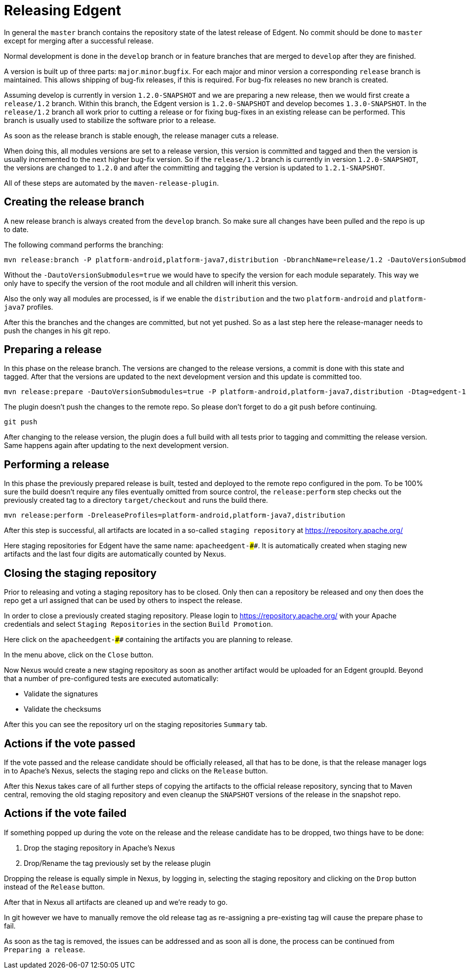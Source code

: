 ////

  Licensed to the Apache Software Foundation (ASF) under one or more
  contributor license agreements.  See the NOTICE file distributed with
  this work for additional information regarding copyright ownership.
  The ASF licenses this file to You under the Apache License, Version 2.0
  (the "License"); you may not use this file except in compliance with
  the License.  You may obtain a copy of the License at

      http://www.apache.org/licenses/LICENSE-2.0

  Unless required by applicable law or agreed to in writing, software
  distributed under the License is distributed on an "AS IS" BASIS,
  WITHOUT WARRANTIES OR CONDITIONS OF ANY KIND, either express or implied.
  See the License for the specific language governing permissions and
  limitations under the License.

////

# Releasing Edgent

In general the `master` branch contains the repository state of the latest release of Edgent.
No commit should be done to `master` except for merging after a successful release.

Normal development is done in the `develop` branch or in feature branches that are merged to `develop` after they are finished.

A version is built up of three parts: `major`.`minor`.`bugfix`. For each major and minor version a corresponding `release` branch is maintained.
This allows shipping of bug-fix releases, if this is required. For bug-fix releases no new branch is created.

Assuming develop is currently in version `1.2.0-SNAPSHOT` and we are preparing a new release, then we would first create a `release/1.2` branch. Within this branch, the Edgent version is `1.2.0-SNAPSHOT` and develop becomes `1.3.0-SNAPSHOT`.
In the `release/1.2` branch all work prior to cutting a release or for fixing bug-fixes in an existing release can be performed. This branch is usually used to stabilize the software prior to a release.

As soon as the release branch is stable enough, the release manager cuts a release.

When doing this, all modules versions are set to a release version, this version is committed and tagged and then the version is usually incremented to the next higher bug-fix version.
So if the `release/1.2` branch is currently in version `1.2.0-SNAPSHOT`, the versions are changed to `1.2.0` and after the committing and tagging the version is updated to `1.2.1-SNAPSHOT`.

All of these steps are automated by the `maven-release-plugin`.

## Creating the release branch

A new release branch is always created from the `develop` branch. So make sure all changes have been pulled and the repo is up to date.

The following command performs the branching:

    mvn release:branch -P platform-android,platform-java7,distribution -DbranchName=release/1.2 -DautoVersionSubmodules=true

Without the `-DautoVersionSubmodules=true` we would have to specify the version for each module separately. This way we only have to specify the version of the root module and all children will inherit this version.

Also the only way all modules are processed, is if we enable the `distribution` and the two `platform-android` and `platform-java7` profiles.

After this the branches and the changes are committed, but not yet pushed. So as a last step here the release-manager needs to push the changes in his git repo.


## Preparing a release

In this phase on the release branch. The versions are changed to the release versions, a commit is done with this state and tagged. After that the versions are updated to the next development version and this update is committed too.

    mvn release:prepare -DautoVersionSubmodules=true -P platform-android,platform-java7,distribution -Dtag=edgent-1.2.0 -DdevelopmentVersion=1.2.1-SNAPSHOT -DreleaseVersion=1.2.0

The plugin doesn't push the changes to the remote repo. So please don't forget to do a git push before continuing.

    git push

After changing to the release version, the plugin does a full build with all tests prior to tagging and committing the release version. Same happens again after updating to the next development version.

## Performing a release

In this phase the previously prepared release is built, tested and deployed to the remote repo configured in the pom.
To be 100% sure the build doesn't require any files eventually omitted from source control, the `release:perform` step checks out the previously created tag to a directory `target/checkout` and runs the build there.

    mvn release:perform -DreleaseProfiles=platform-android,platform-java7,distribution

After this step is successful, all artifacts are located in a so-called `staging repository` at https://repository.apache.org/

Here staging repositories for Edgent have the same name: `apacheedgent-####`. It is automatically created when staging new artifacts and the last four digits are automatically counted by Nexus.

## Closing the staging repository

Prior to releasing and voting a staging repository has to be closed.
Only then can a repository be released and ony then does the repo get a url assigned that can be used by others to inspect the release.

In order to close a previously created staging repository.
Please login to https://repository.apache.org/ with your Apache credentials and select `Staging Repositories` in the section `Build Promotion`.

Here click on the `apacheedgent-####` containing the artifacts you are planning to release.

In the menu above, click on the `Close` button.

Now Nexus would create a new staging repository as soon as another artifact would be uploaded for an Edgent groupId. Beyond that a number of pre-configured tests are executed automatically:

- Validate the signatures
- Validate the checksums

After this you can see the repository url on the staging repositories `Summary` tab.

## Actions if the vote passed

If the vote passed and the release candidate should be officially released, all that has to be done, is that the release manager logs in to Apache's Nexus, selects the staging repo and clicks on the `Release` button.

After this Nexus takes care of all further steps of copying the artifacts to the official release repository, syncing that to Maven central, removing the old staging repository and even cleanup the `SNAPSHOT` versions of the release in the snapshot repo.

## Actions if the vote failed

If something popped up during the vote on the release and the release candidate has to be dropped, two things have to be done:

1. Drop the staging repository in Apache's Nexus
2. Drop/Rename the tag previously set by the release plugin

Dropping the release is equally simple in Nexus, by logging in, selecting the staging repository and clicking on the `Drop` button instead of the `Release` button.

After that in Nexus all artifacts are cleaned up and we're ready to go.

In git however we have to manually remove the old release tag as re-assigning a pre-existing tag will cause the prepare phase to fail.

As soon as the tag is removed, the issues can be addressed and as soon all is done, the process can be continued from `Preparing a release`.